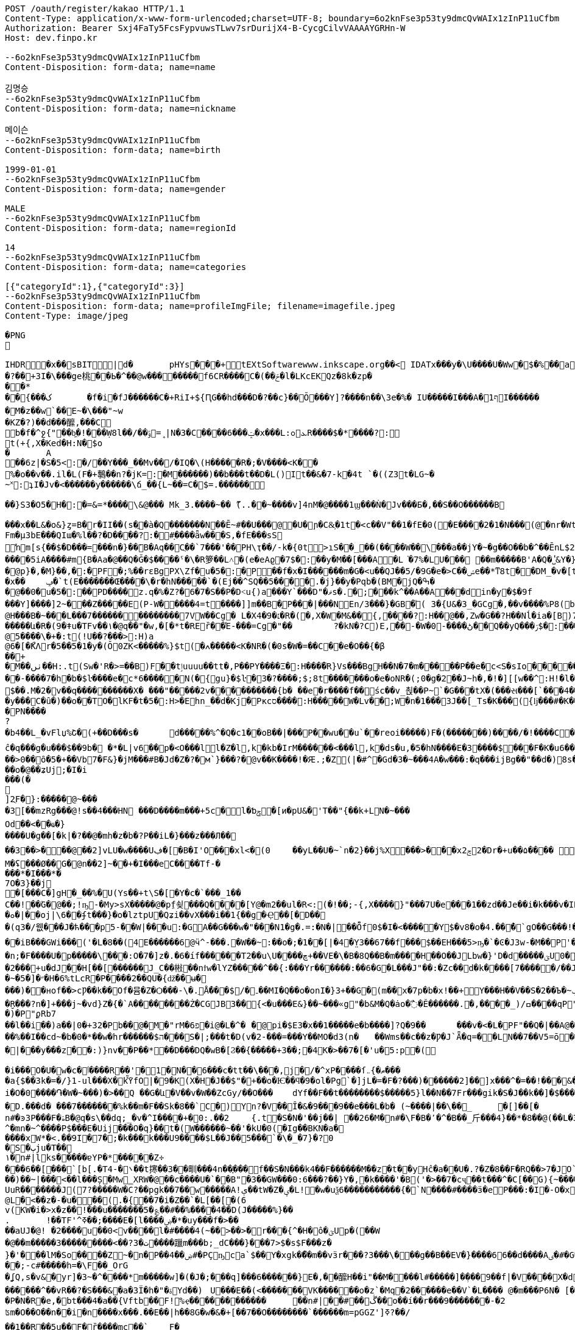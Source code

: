 [source,http,options="nowrap"]
----
POST /oauth/register/kakao HTTP/1.1
Content-Type: application/x-www-form-urlencoded;charset=UTF-8; boundary=6o2knFse3p53ty9dmcQvWAIx1zInP11uCfbm
Authorization: Bearer Sxj4FaTy5FcsFypvuwsTLwv7srDurijX4-B-CycgCilvVAAAAYGRHn-W
Host: dev.finpo.kr

--6o2knFse3p53ty9dmcQvWAIx1zInP11uCfbm
Content-Disposition: form-data; name=name

김명승
--6o2knFse3p53ty9dmcQvWAIx1zInP11uCfbm
Content-Disposition: form-data; name=nickname

메이슨
--6o2knFse3p53ty9dmcQvWAIx1zInP11uCfbm
Content-Disposition: form-data; name=birth

1999-01-01
--6o2knFse3p53ty9dmcQvWAIx1zInP11uCfbm
Content-Disposition: form-data; name=gender

MALE
--6o2knFse3p53ty9dmcQvWAIx1zInP11uCfbm
Content-Disposition: form-data; name=regionId

14
--6o2knFse3p53ty9dmcQvWAIx1zInP11uCfbm
Content-Disposition: form-data; name=categories

[{"categoryId":1},{"categoryId":3}]
--6o2knFse3p53ty9dmcQvWAIx1zInP11uCfbm
Content-Disposition: form-data; name=profileImgFile; filename=imagefile.jpeg
Content-Type: image/jpeg

�PNG

   IHDR         �x��   sBIT|d�   	pHYs  �  ��+   tEXtSoftware www.inkscape.org��<    IDATx���y�\U����U�Ww�$�%��a��*��� �t���5��((BH:�Q��1l"����"�((�twB��$�$�����&�����:�|?I�u�3��:O�{�& m��\���	��O��O0��ƺ|�<���4�eu��HJI��4F���c^u�M��I=[����<-i�\e�l��{%������5&{Q�5�mM��l՘]jV?r�m�ſ������n���M����X����4S<���p��rM�4I���QG�I�ɴ�\O��S�
�?��+3I�\���ge桃� �Ь�^��@w��������f6CR����C�(��ݗ�l�LKcEKQz�8k�zp���*
 ��{���ک	�f�i�fJ������C�+RiI+${ԤG��hd���D�?��c}��Ŏ ���Y]?����n��\3e�%� IU�����I���A�1ףI������
 �M�z��w`��E~�\���"~w
�KZ�?)��d���醿,���C
b�f�^ջ{"��b͖�!���Ẉ8l��/��﮻=ݹ|N�3�C����6���ݓ�x���L:ܥ׊ߋR����$�*����?:
t(+{,X�Ked�H:N�$o
�	A��6z|�S�5<:�/ ��Y���_��Mv��/� IQ�\(H�����R�;�V����<K��
 %�o��v��.il�L(F�+鷒��n?�jK=:�M ������)��b���t��D�L()It��&�7-k�4t `�( (Z3t�LG~�~˟:ʇI�Jv�<������y��� ���\ճ_��{L~��=C�$=.������
 
��}S3�O5�H�:�=&=*����\&@�� � Mk_3.����~�� ޫ(..��~����v]4nM�@����1ϣ���Ǹ�Jv���Б�,��S��O������B

 ���x��L&�o&}ȥ=B�r�II��(s�ֱ�à�Q �������N��Ē~#��U���@ �U�ɲ�C&͕�1t� <c��V"��1�fE�0( �E����2�1�N���(@�nr�Wt���c�0(} ���%^����w��1��:PD����ɺ��c�à4Q �uS��v|E4W�6I���+���|aZ��+ZǾ:J YӴ�gr$?�M�4&t������H�o,k�}2t�
 Fm�µ3bE���QIա� %l��?�D����?:� #ָ����ǟw���S,�fE���sSŉm[s{��$�D���=���n�}��ܺB�Aq��Cֲ��`7���'��PH\ҭ��/-k�{0t>ıS��_��(����W��\���a��jY�~�g��O��b�^��ĒnL$2��t��e�à0Q ����=���I�H����m��X���sRυ��B��v_쵕���M�YI�� ��5iA����#m{B�Aa� @��Q�Ğ�$��� �ˤ�\�R箩��L˄΃�( e�eAϱ�7$�:��y�M��[���A�L͘�7%�LU��� ��m�����B'A�Q �̔˽&Y�}��.��
�@p}�,�M}��,�:�PF�;%��rɛBgPX\Zf�u�5�:�P��f�x�I������m�G�<u��Q J��5/�9G�e�> C��ݾе��*ͳ8t��DM_�v�[t�KG���h���Y�V���A�}�3k�W<���d_�T:��7`��kv���#g���a�=��x���,��2if�, J��]�9]�c�:��Pv_�ՙ�ϻ��= r'���ʪ�x��	ݡ�`t( E�������Œ����\�r�hN�����`�( Ej��^SQ��5����.�j}��y�Pqb�(BM�jQ�ߒ�
�@��0�u�5�:��PD����z.q�%�Z?�6�7�S��P �D˂u{)a׹���Y `���D"�ޥs�.�;���k^��A��A ���din�y�$�9f 
���Y]����]2~� ��Z�����E(P-W�����4=t ����]]m��B�ָP���|���N En/3���}�GB�֘( 3�{U&�3_�GCg�,��v����%P8( b���)�d|�䇆� 9���i���,�����}��~,Ӥ�Y  ��e��t��~:H�c@H�ִ��B�~���L���7��������������7VW��Cg� L�X4�9�׆�R�( �,X�W�M&�� {,����?:H��@��,Zw�G� �? H��Nĺ�ia�[B)7�<j^��w�YR}�, P@�������A�	� ���Z�{��/�� �5�su�"ͳ8t�RGȱ�k����|OһBg�b��M������և�R�( 9�ǂu�TFv��١� @q��"�w,�[�*t�REȑ��Έ-���=Cg�"��	?�kN�?C)E,́��͎-�W� 0-����ڻ��Q ��yQ���ۯ$�: ���&�Ѳ��}���
@5����\�+�:t (!U��?���>:H)a@6�[�ޯKΛ r�5��5�1�y�(Ŏ0ZK<�����%}$t (�ߍ�����<K�NR�( �0s�W�=��C� �e�O��{�β��+
�M��ٺں��H:.t (Sw�'R�>=��B)F��tٳuuuu��tt�, P��PY����Ξ�:H�� �̅�R}Vs���Bg H��N�7�m�����P ��e�c<S�sIo� �����+?2��Q�`��|{�����/$�
� �-����7�h�b�$ŀ����e�c*6���� �N(�{gu}�$ŀ�3�?����;$;8t �������o�e�օNR�( ;0�g�2��J~h�, �!�][[w��^:H!� l�����6��: `�L��ɞ�=j�'CG)T�m�1߫�2=��[� �h�t����j�3�m�(����d���� ����&�~[����*�͹�K�9#t @v������+B�(4��4/�T<� J�邖��/��QH�yIs���J���9  ���lm�,t�B@�Դ�������� �R�}��5���AB+��yA�����_ �������m��$��. M�׽�2v��q��  ��������X� ���"�����2v����������{b� ��e�r����f�� śc��v_쵡��P~`�G���tX�( ���સ���[`���4��&�: �@�No�����c�[Y-ln����šs  
�y���C�ȗ�) ��o��TO� lKF�t�5�:H>�Ehn_��d�Kj� Pкcס����:H�����W�Lv�� ;W�n�1���3J� �[_Ts�K��� ({ǉ���#�K� �\��i�N� P\�tJˢދB�ȥ�m7�u�~!): �(e�[;�M�2t�\(�0}a���2J�: ���J���^P�2t�l+�K 3�{Ul��� ���d|Ì�^rO�-��I�,����9  ����=W�N�m%u	���  �b�gw�m�n��R2���ރ<��Tr�4 �������Ֆz(t�l(�K 3�Jy�P� �ܩ1����K� �Y�"I{�� (y����|#t�l(�K M�}�̮� PN����?�b4�� L_�vFlџ%Շ� (+��D���s�	d�����%^�Q�c1� �oB��|���P��wu��u`� �reoi�����)F�(�������)�� ��/�!����C����tٳu����� ���?�r�ׄ2\EW j��.��g�  H�I3�5�_	�c���@c{�[#ŷ��r J�+�7ӣ��f �tٳu�u��I�:  ۰����|�mbO� CQ4� jk��� (`��[͗C����hZ��P�����? @a���_~ný���L�� �\╊��� P���m��^:��|X���&�� �!q��B��S�c�LA_hn_��dI�� �a�],o��G� �S�3 �<���b� ��(�Յ����- �{�J:<t  F����E=焎�=�L�^ջ{2?"il�,  �ºK�rn�S���ZA� $�q�� ů��3W��-W �;E�w�� @��ֲh�I�C�ZA]�r��TT�> �R��2դ��:�6�βIA� TV�|�� PjL���(t���@����<������Y  ȁ>��}:ϫY:�TH3 ��b� ��Z��_b���hY�s�G���9  ȹXGv�Wg��g �y��_:  y���nC��eR���u`�  ��-�z�:D�K ����<&ij�  �ie����9�*B��du�'�� (7�)ՙ�CF6д�g��?!)*  ��L{.�[�*�Ƀ� X��? �|5���P'2д��&��c�*C� ��1�d^������>q� �ė�� @�E�KB�8�3 3t��DzXp"   ��[�V��|�4�p&���8/  *�����u�ea��n�}�>/  �c�f-�[��|�0�����b� ��,ǟ��	�u���FQ�@>�	 @qEv@繩���dy��"�'  ��{�f�2 7-�������� P�\��;[S��Dy����?  ;c��e_��ʍ�_��.n� `(�صo������&� �DD���\�$�3 3��M�$3�Ķ�  G:�<y~�ӹ:AN�������� �pUU$��\� g3 S��v|��h�x�/  #���Ӎ]�[����l��?�+  F�A������9����+^��t��G.� @90�q�T�sl �������w1� 0:.��|���\;W� ���q (+&�d1`�����(�!�>.  e�tXӂ��f��Y/ �,��-  PvQ��֬.�zU���D�\R2�� ��ĉ�q���g�u��� $��9b�  �*�L|v6��p�<O���l  l�Z�l,k�kb�IrM���  ���<���l,k�ds�u,  �5�hN����E�3����$���F�K�u6��� 0,�����,큲2`�3ɳ�u, ���U�dvU� �'a�>+��=�#��?Y ��[Z�z�>z�>z��ܸ7�������Q�iB�	����8 �c���G�����GTijx@���z��QF�[o�LE ȽD$]u|��V������4��*%� @ш}�c�~�|{�x��1� ���T���[�F���	]tpe�D F�Nk�֋cGs�Q����ݒ�Gs ���:g���s���S����ܪ����9��
��>0��ȏ�5�+��Vb7�F&}�jM���#B �Jd�Z�?�м`}���?�@v��K����!�Ԙ.;�Z (|�#^�Gd�3 �~���4A �w���:�q���ijBg��"�� d�)8s�/EлG�Z y�߄H?t���>yh���z ���{F�������I�w�'�{��+��V�~˓����T_�$P��vu�>#y�
��o�@��ʑUj;�I�i���(�

]2ֻF�}:�����@~���
�3[��mzRg��� @!s� �4���HN ���D����m���+5c�l�ƅݯ�[ͷ�pU&�'T��"{��k+LN�~��� 
Od��<��ҩ�}����U�g��[�k|�?�� @�mh�z�b�?P��iL�}���z���Л�� 
��3��>�輸��@��2]vLU�w����Uڣ�[�B�I'O��� xl<�(0	��yL��U�~`n�2}��j%X���>���xݮ22�D r�+u��۵���� ��=��e�?>�0���&��A�r��	�=0��qہ�z#�
M�ʢ���Ø��G�@n��2]~��+�I���e C����T f-�
���* �I���*�
7 O�3}��j	
�[���C�]gH�_��%�U( Ys��+t\S�[򎚖�Y�c�`���_1��C��!��ٛG�@��;!ҧ-�My>sX�����@�pِf쇶���Q����[Y@�m2��ul�R<:(�!��;- {,X����}" ���7U�e��͕�1��zd��J e��i�k���v�IRav�P~@n��wR�������4#�S�.�|@I�EG��v:����@`�c"�;��a�*M/�
�ܘ�|��oj|\6� �ʄt���}�o�lztpU�Q ʑi�� vX ���i��1{� �g�Ҿ��[�޻D��
�(q3�/웺���J�ћ���p5-��W|���u:�GA��G���w�"���N1�g�.=:�N� |��Ȭf0$�I�<�����Y $�v8�o� 4.��ͤ�ُ`gΟ��G���!�'�6�G��f��������Dڏ�I ;t�n	�wP��Te(B��v/l� �����`{Jq�<2�<:"������`��iB ���GWi���('�L�8��(4E������6@ӵ^-���.�W��~:��o�;�1��[|�4�̤Y3��67��f���$��EH���5>ҧ�`�Ͼ�J3w-�M��P'����~����L��?�'��ϭ.�/�/�LHW�P���-�显� ��^3 �]��Ԍq��iL�/�#�7�m���. �A�M@�N����)��⧿�B'𣍁�b:d��*3�?ߐIV����Ȟi�n;�F����U�p�����\���:O�7�]z�.�6�íf ������T2��u\U����ڇ+��VE�\� B�8Q��B�m����H��O��JLbw�}'D�d�� ���ؾU0�  ����п�����o�ٯ�бM� r�����m=���  ;v�1]ztq>�7WL�׏�Ҥ:�U�\1�� ̘�Ur�&�������5������ט�8���� �}f-�-��( �d�ޒ��r`�=����s��	�9�����W�g���Ep�}�(NN�c�|�o&�u�P��2���+u�dJ��H[��[������J_C��㪔��nϯw�lYZ�����^��{:���Yr������:��6�G�L���J"��:�Zc�� d�k����[7�����/��JS�6�g\�ǿb�zyZ��J��qQ�J��~�5�]�״�H�6%tLcR�P����2��QU�{ǆ��ʉ�
���)��нof��>cǷ��k��Of�뮴�Z�Ѻ���-\�.ֵǺ���$/�۔��MI�Q��o�onI�}3+��G�(m��x�7p�b�x!��+Y���H��V��S�2��Ъ�~ݕ�]+��-�;o��э�y��o��u�φ��}ZC��S:�)�ç$����H��ا<�V�@��7�J�~7���f3 /d�[$c���*!]y�+��]��Oft�ʌ��dF�K�[�H�Xkţ��{��ف�S:�9��c#U%�+����7�i}:tZ�$TuL\;MR��Y�(1�c�6��̮R���?n�]+���j~�vd}Z�{�`A��������Ż�CGJB3��{<�u���E&}��~���«g"�b&M�Q�ȧo�߯� Ě������.�,����_) /ߛ����q  P"{y�� �  �R�z��<�$5�  �E�&�T w�$��p  P�j���{���a�  �|�S��
�)�   P"ϼR b7
   ��l��i��)a�  �|0�+3 2�   Pb��@�M  �"rM�6 פ�i  @�L�^�	�  @pi�$E3�x��1��  ���e�b����]?Q�9�  �	���v�<�L� PF"��Q�|��A  @�X�	���B  ���c#�Ɔ  ���E�9  �rb�q�-�  ��1�   Pn\c#�5   ���E.K�  ��Lu��kB  y䪉�6t  �W��L�   P^j"� �.�4��g]ax&�OHC���$f P��+M�O�V�(t��1���Z㪩(UVI�ȶ�'%t�5:rjB=�	E���et�n	�~F��=:�}�5����9�l�L:�uZrr��6D�Ó��ЩPl2�\�V_    IDATt�SMN�~��]xp�L�����$�-J®5�kO���fW��%��I��cd~�b�0�*��w�hr����� �$ה���S�|;���t�D(v�2-���=���Y��MO�d3 (n�	��Wms��c��z�Ƿ�J`Ǟ�q=�׏�LN��7��V5= ō ����n<�Vޯb��l�n��1:�{��WR��V���s�	�3 (N���OO���]��|'��1J��l˞�#��Z��:�Q�(%��(*u�ˏ��7��Vm��d��|���y���z��:)}nv��P��*��D���DQ�wB�[Ϩ��{�����+3��;�4K�>��7�[�'u�5:p�(
 
�i���O�U�w�c�ٲ�� ��R��'�1�N��6���c�tt��\���,j�/�^xP����ſޠ�}܅��� 
�a{$��3k�=�/}1֊ul���X�kٚὟfO|�9�K(X�H�J��$"�+��o�Ѥ��ϥ�9�ol�Pg`�]jL�=�F�?���)��� ���2]��]x���^�=��!���&���U��Sj4����3 B� $��n?�V�6�i�i�O�0����֏�W�~���)�>��Q ��G�և΁�V��v�W��ZcGy/��O���	 dYf��F��t��������$�����5}l��N��7Fr���gik�S�J��k��]�$���"93 �Խ�����6��<����r9c\���Fa��1��JU��<n���׊u�����?�F��쾿���/zK�ư�0�/� y���b�=����������ӛ_Z�:k2{ L�K�y��Yr,2��W��C*svO���˔�7�d�1������|6���i��S���Y���ߨkڨ��d䘻z����ݤ��àt�Rc��jŮh�N��TF�z��� �\"�ք΁���)	�~f-�?0D����g�;�3���xm�(=/o�{R�&֖��0�m�kL�yi�
�D.���d�  ���7�������%k��m�F��Sk�8��`C�) Y󖖤n?�V��Ȋ�&�9���9��e���L�b� (~����|��\��_	�[]��[�n#�ͽ3P���F�ۿB�@q�s\��dq;_ �v�^I����+�0:.��2	{.t�S�N�'��j��| ��26�M�n#�\ F�B�٬�^�B��_⽄���4}��*�8��@(��L�3��׋�3 �7�J^�mn�~^����P$���Е�Uij���О�q}��t�(W������~��'�kU�0(�Ig��BKN�a�
����хW*�<.��9I�7� ;�k���k���U9����$L��J��5���`�\�_�7}�?0
�S�ٻju�T��
١�n#|lks�����ɐYP�*�����Z÷
���6��[���`[b[.�T ܌�-4��t㩃��3��甽���4n��֢��� f ��S�N���k4��F������M��z�t��yHĉ�a��U�.?�Z�8��F�RQ��>7�JO`�nrE�������H��Q����!P��:=��Ψс�X�[��U��K�ku�*I�A!���7�Z�&9
��)��~|���<��l���Ș�Mw̳XRW�@��c����U�`��B"�3��GW���0:6���?��}Y�,�k����'�B('�>��7�cҷ��t���^�C[��G){~������w�+�N �2�t���[���^ T�6����@$f ʔK����q�z�XG J�3=���t����Fe�˖E�u�,b���uUFo�~�n[�@��3����O�p��ܹ�֗ ��P �~�A����� E�?#}��~������k?�L��z`\E}���A����XZ'�ЧǞ� P����u�M}���1��%�-�Ƭ��[�	�����K��?
UuR�������J(7?�����W� C?��pgk��7��w�����A!ې��tW�Z�ؠ�L!�w�uѯ6�����������{�`N����#����ӟ�eP���:�Iׯ�-O�x�f�?6��-
@L�<��z�-�u���(.�{��7�i�Z��`�L[��[�(6
 v(KW�i�>x�z�� !���u�������5�؏��#��%����4��D(J�����%}��
.	 !��TF'^ߧ��;����E�[l����ۻ�*�uy���f�>��
��aUJ�@! �2����u��0<v����l�#����4(~��>��>�r���{^�Η�ô�ؾUp�( ��W�@��m�����3���������<��?ت �3����躐m���b;_dC���}���7>$�s$F���z�}�'���lM�So����Z~�n�P��ۻ��4#�PҪҧca`$��Y�xgk�ޯ��m��vӟr���?3���\���g��B��EV�}����66��d����Aٸ�#�G���㪴��D����c��;-c#�����h=�\F��_OrG�ʆQ ,s�v&�yr]�3~�^�ͪ���*m�����w]�(�J�;�ͪ��q]���6������}E�, ��醿H��i"��M����l#�����] �ܼ���9��f|�V ����X�d�m&��{���mK���道j���� ��Ҳ~	��|�<r�m��_�`�ۋ�l�����wg�[O"�fOa �q��Dֶ���ҕΆ=��B?�߿������M��&0h�6�gdqa. W���z����[���anwo��_ �����l��m�����GNMn{s`�����5��qGgZ'.�Ӄ�2叼p�t���r�`���g$=��H��l����ݽϓS��v�d�kv��[j��r��|��b�?�ͭ_�����'�ݙ�@��n#�~T���oj�掜6����c��v� �v8������عek?0����}`9�u Ȯ�^����N�qt���m�c��@&� �xy�<����`% ����4k��
 ������^��vR ��?�S���&�a�3Ї�h�"�ۃY d��)	U���E��(<�������VK������o�z`�Mq �2������e��V`�L��ُ� � @�m���P6N�  [�Bx��|Q`�}�`c�-��4
�P�N�R�e,�bt���4�a��{Vftb��F!%ҿ������������	��n#|� �#��ڴ��o��í��r���9�������-�2 
ʦm�O��O��n��i�n����x���.��E��|h��8G�w�&�+[��7��O��������`������m=pGGZ']ߧ?��/
��1��R��5u��F�ȑ����mc��`	 F��'T�Y�|y;�;����e��4ߡ� �i���(�P6m#���v]�2 Fj���x1��l狢�?ә6��!/�v��#�ǲ5�N�l�#y<0Fhӭ�7?���7��1��Ep�X=�0P���$��B�۴��?ߠq5��۸�W��i�Ӆ���w=�|(imLy�ް6Lon����Ç	d�zӄ�H=ǂ-���Z��n������������.����fF@�x���T7�?���dv�p~|Xs���7/  ȇ��o��� �h�!��a%  ���Kc��{u�K7�5   wL>�y� a�i��  �'4��i`��������  ��߻�4{\���  (n���8�G�:  �]QƯ��F��m��w  ���5<>���x�T��5  �fш��o�U�H�d F�Ѣ���#. sjVH�g��  #g��Wέ}j���c�\��h^  F��G� T J\'i�h�  ��z���Gs�Q��9�ךt�h�  �+�q����FU $�ݮ�1  �й�~�u�\]�+I+F{  0���\���e�@�,��F}  �S.�V�,�qF_ $e<�]I�  v(%���Ɓ�R V�����8  ���K���ZV
�$y���u,  �5Sfq�����5��6ɗg�x  `+:vm�y����3-��f�x  ��kt�e�u�� I�L�mI�<&  Ѐ˾��f� <y~��&ݘ�c P�\K��R�f�Y- �+�2�� ��E���2��j�G����q (Sww�s��� I�b  ���ɘ��0.Yw�L+sql  �Ȋ�U��sq����؀�����  ���~7�ҹ8tN
�$)�n��6g� ����������sV :�_+�o���  �2�-�3>g_�s7 i J~K��\� ���	�*�'�iX9��)w�A.� @�1���ϩ{&���i�$��RIq�� @��(3�'�y�lmxLRNna  ���q�'r}�� I�L��,   ;㖱���Dy) ����ݤ���\  �:�O�-'�K���틒<_� �ȸd����� t���tk�� @����5�p�N��0x��Kb  �WsE��|�0�`Yk݃��I>�	 @X�yn��<a^�$���K�Ƀ  (BO��|�4�`p_ �a�� @���kN�?�}Ҽ IR\�I�A� @��y�K!N� t�W�\��=� ������j�q�03 �Ti�!�;�� km"m_u�`���sr}=�� ˿���ա�n@�@�rI+Bf   ���k�
� hXy����%!3  �o�����lC���$wkn�_f�� @��}�s��YНq�� H���#�d�  �G_z�
� H�[�;Iׇ� @n���5�:�T @���Œ��� @�t�3�O��I���Ԯ�<���  ������b��) ��H�.��x�  d��D�~~��+�����'B�   �����XA=��
�$u�5�j��C�   +\K��R?��
� HR&�IZ:  ��6G��-Y �ϩ{ƥ� ��0�i������=�ִ��W&:
  #��ι��aӟm)� I��G�ϕt�d  F��~n��R! I�5<.�+�s  0.�Bל��α#] $�qU�k�
� �!zx�D��C�L��L󢵇ȣ{$%Bg `2Eo�8���Av��g $�s��ʹ t  v���b��") ��!J}VRG�  l�/�Նy�SU����X���J*�� ��[��H�Ğ�A��h
�$u��~!Ӣ�9  ؒ_�q^�סSGQ I�R���X�  ���^S���!���
��s�/R�>I��  ����{�β�۴��
�$-k�{Ф�� P�����S�c$�� HҸD�?$�?t @���:ZSE�.�h��sl ��{$�� PvV��B��g�� HҊֱ2�: ������Ֆz6t��(� I�s�H���9  e�uU�܆�B���/ �����&WA?u	 P�Lzt�?���9��$
�s�����HZ: �d�)c�^y���XS@���R��  9��b��o[J� HR���]l �.3]�՚*��f%U $i�D�BIw�� (�{kvI}*t�l��r�ia�d3����Bg 1�sQb�ʹ�O���m%7 I]m�g#����  #7 י�8�K%Z $iY[�=&+�[5  A|���;C�ȕ������������9  ��M�uͭo��T�3 �����-��s  ���o�{zK����������q�'IcBg �5��/k�4t�\+� I�8w���nI��Y  k@n�*��_*� I]m������9  �ɥ:�R��#_ʦ HRg[�w����9  �������C�ȧ�X�wkZ���Jzu' `�\K:[S���Oe5 I2sդ�v��Q  ��嵩���/�c��u�m���� �K�i��u�m�%������L�d�J�:  ���(>���1O�JY� l�t��e�~���l P�6D��(��_*� Imw��!Iq�, ��s�������ׁ�}��ι�K���C�  ��.�hM�(t�B@xIW[å&�z� �1}��5uE����n�ݚ�\-飡�  �Ǥ+:Z�/
���0�93�\��+�ǡ�  ����17uq����j�,��5�AIw�� -�~�s���q���� l�#g�Ɓ�S\�M�, ��1�͍��?�y�]^����}��Vezn�tT�, �a�E"�z���?t�B��<=���z{O���Y  Cvw_o��;���,~a�g*!�!��  v�Z�cgO����10sƯ�(���� �]����0�`�V��}����XI�
� �*�;+�6��uѸ5��.ӌ�^�I�,���Y  ���o���V^l�Cg)&����+�����\��� et�L�� F��3mc�.�w���Bg�r�ҏW�Nc�f Fc��WJ:?t ('&]ݱ*��&?#G-wkn�Lf ʁ�]�qn�g��wt( Y�Ծ��&�Z� P�L�����gB�(�,jn_�Iɾ.�] �b�}��5uE� ���*˚v�.�K�	� JD����і�.t�RBȁƫ��v��	�� @�{^�S:[x&K�Q rd��5�3����� ��Kˢ���q^�㡳�"
@M������H:"t (*�{�s���CG)Ul�C+?2�D:u�K?
� ��醁�Ա���@>�[K{����Q ����w�N]�?�Gȣ��Ζ�"I�� @�I�t~Wk�ա��
@�5���5R���Bg��F���ynꗡ��
@ -W���=�Q��Bg��\�����5�១���q�'j��o����Y  7]���{�� ����QIĺ  �#��K�Z�:H9� ���uGH�D���Y  �VǮw-o��m� �P �,�ۣ"�\/�a�� @��'�3�ϩ{&t��`��[�T��ԛl�i� Pj���5u��`� �,�y��_#�6t �&o�hm�6tl�P����o��dzM�, 0B��������B�ָP���Rym� ��K��y `\�5��ԡ����"д����~���Bg��Xe�gw�m�-t��HL_�=1v���'�� ��8}��~ŁPLܭyQ�9��%(��3]�u�e�%�"A(BӮ��'뇒��@ys�����5�p�,���?�H���Ҟ<3@.��d:5���81P��� ����1t ��:-�9�~:	F��"�ٖ�E�~��f2�� (i��kj��u�ŏ�Ҹ�������4+t %�aY|N��1����`��,�[���U�7��3�6���$l0�kwM��_Z�(Q3������:6t E����v�i�g� �>
@)s������rI����h����ι�����E(M{&�ŗJ���Y :�m��sWέ}*t����������^:���)���u�� ?XXF:ZS��H���>&�;t ��z���D:��ya�LM��w�d"�5��/�@���,�h�S�"t��e�yA��d�M�:�|��"�/^��pO�$��MO<]��K�:��yRn�t�����A��f.���սs����Ƅ� kz��͸6�����M� ��m���{�K�u׹��B�0b�|Qe��>>��_�à�P �]��M�-s�������Œn�3�O/?lg�0(L �Ts���%�?��'n
�K��b��㼆�C�Aa� `������.�S�w�BK�Y�}����_C�Aq�C�6}Q�����${��D�<@s�n�c������:� #�rU�~���I:M\ �)�t}"֗��W�H�0(N �ڌ�k�g҉d:GRM�<@	�(��=���^� Y3}Q�D���$��(!�r];%.�)}�
 ��e�c�L�\��I�:P�V��D�����.t�
 rg�G��O����("�m~���n��C�Ai�  /��=�}�\�K��(@.]ytEG[ݟB�A�  ���L��2Esx� ���d?0�.k�}2t�
 �Q���c\�QI����Q^bI��tM���L�#
 �C��  {IDATk^���,}��X���y�ܱN7�~%��S�"t�7
 
�<�Z&t���> 齒R�#Y�Aҭ&��cnݯe� �e�c<�<S��_���N�(.��;���Df�zn�C!� ��MYԷG2�O7�3$�������L��>��E�� ��4-^��(c�q�I��p����2~��E1� �hMk_�y��/��Q���'���Z����GC�F�L��i�kZ�N��Ir��)Fv�%�-�[�t�&��Q
( (9��׌K(q��~��Ɂ#�8=/�7r�-c�[W��}1t  �( (mK<Ѳ��0�� ���ض�\2�/���e��ә�	
�
 �Jӷ^�Չ���x���4#t&��L�t�_F��o;�_:�/ ����=�����i����E)��n��rK��kЁ�P��63}Q�D�����v���й0"$=(�}�vw���^P�:t(�PP ����+^�� ���P��4]�LXhbIK%�_f�Y�7.Y�Ѓsl t0�PQ �a��;�����{��3%�%�,�Ԅ�V&Lz���GF�G6Vf���#c^(&  ���Ɏ�k�%<��}L�)�>ܭ�6t�"5 �I�5�w=�=���}��,�:P�( ��oߎR��0����F�%��!�q7m�5���]�To�"%��|=�P���i^�qf��AÑ���[m�}��>R�f 葶k�@D�+�pTQisߛ��nG���$��R�${4�Y���	�.A]I�hw�ܐ���hf(%f������j��P���^�]d��W�H�7���~�C�\�����"e��&�iq��k�	� �����]��5۫��,1��]^f�Zb�Y`�Q\`-d�(cM���q���$9l�C�3G�]�    IEND�B`�
--6o2knFse3p53ty9dmcQvWAIx1zInP11uCfbm--
----